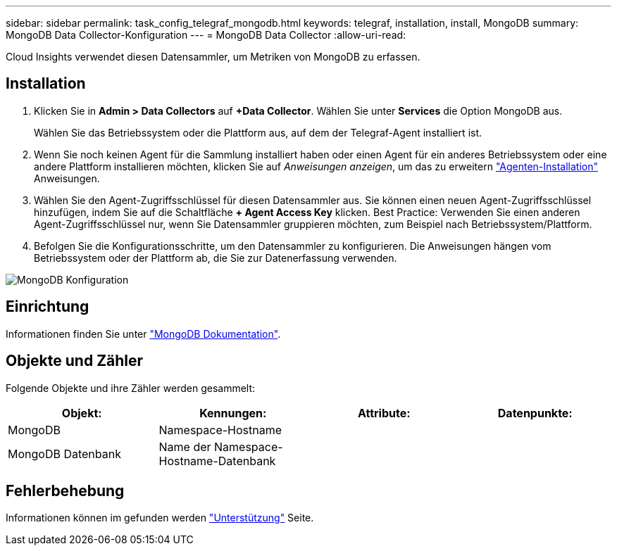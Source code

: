 ---
sidebar: sidebar 
permalink: task_config_telegraf_mongodb.html 
keywords: telegraf, installation, install, MongoDB 
summary: MongoDB Data Collector-Konfiguration 
---
= MongoDB Data Collector
:allow-uri-read: 


[role="lead"]
Cloud Insights verwendet diesen Datensammler, um Metriken von MongoDB zu erfassen.



== Installation

. Klicken Sie in *Admin > Data Collectors* auf *+Data Collector*. Wählen Sie unter *Services* die Option MongoDB aus.
+
Wählen Sie das Betriebssystem oder die Plattform aus, auf dem der Telegraf-Agent installiert ist.

. Wenn Sie noch keinen Agent für die Sammlung installiert haben oder einen Agent für ein anderes Betriebssystem oder eine andere Plattform installieren möchten, klicken Sie auf _Anweisungen anzeigen_, um das zu erweitern link:task_config_telegraf_agent.html["Agenten-Installation"] Anweisungen.
. Wählen Sie den Agent-Zugriffsschlüssel für diesen Datensammler aus. Sie können einen neuen Agent-Zugriffsschlüssel hinzufügen, indem Sie auf die Schaltfläche *+ Agent Access Key* klicken. Best Practice: Verwenden Sie einen anderen Agent-Zugriffsschlüssel nur, wenn Sie Datensammler gruppieren möchten, zum Beispiel nach Betriebssystem/Plattform.
. Befolgen Sie die Konfigurationsschritte, um den Datensammler zu konfigurieren. Die Anweisungen hängen vom Betriebssystem oder der Plattform ab, die Sie zur Datenerfassung verwenden.


image:MongoDBDCConfigLinux.png["MongoDB Konfiguration"]



== Einrichtung

Informationen finden Sie unter link:https://docs.mongodb.com/["MongoDB Dokumentation"].



== Objekte und Zähler

Folgende Objekte und ihre Zähler werden gesammelt:

[cols="<.<,<.<,<.<,<.<"]
|===
| Objekt: | Kennungen: | Attribute: | Datenpunkte: 


| MongoDB | Namespace-Hostname |  |  


| MongoDB Datenbank | Name der Namespace-Hostname-Datenbank |  |  
|===


== Fehlerbehebung

Informationen können im gefunden werden link:concept_requesting_support.html["Unterstützung"] Seite.
